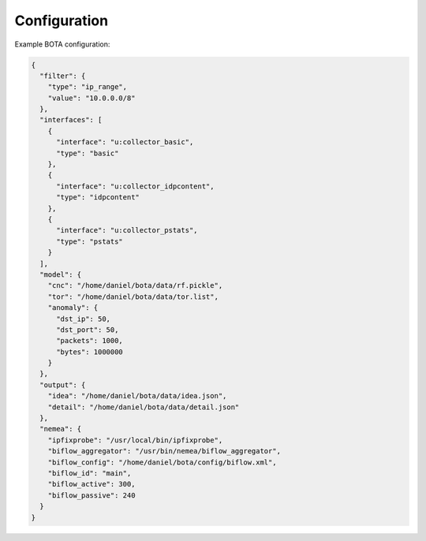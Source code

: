 =============
Configuration
=============

Example BOTA configuration:

.. code:: json

    {
      "filter": {
        "type": "ip_range",
        "value": "10.0.0.0/8"
      },
      "interfaces": [
        {
          "interface": "u:collector_basic",
          "type": "basic"
        },
        {
          "interface": "u:collector_idpcontent",
          "type": "idpcontent"
        },
        {
          "interface": "u:collector_pstats",
          "type": "pstats"
        }
      ],
      "model": {
        "cnc": "/home/daniel/bota/data/rf.pickle",
        "tor": "/home/daniel/bota/data/tor.list",
        "anomaly": {
          "dst_ip": 50,
          "dst_port": 50,
          "packets": 1000,
          "bytes": 1000000
        }
      },
      "output": {
        "idea": "/home/daniel/bota/data/idea.json",
        "detail": "/home/daniel/bota/data/detail.json"
      },
      "nemea": {
        "ipfixprobe": "/usr/local/bin/ipfixprobe",
        "biflow_aggregator": "/usr/bin/nemea/biflow_aggregator",
        "biflow_config": "/home/daniel/bota/config/biflow.xml",
        "biflow_id": "main",
        "biflow_active": 300,
        "biflow_passive": 240
      }
    }
